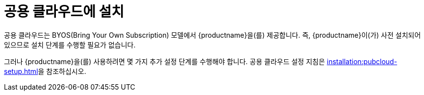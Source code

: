 [[install-pubcloud]]
= 공용 클라우드에 설치

공용 클라우드는 BYOS(Bring Your Own Subscription) 모델에서 {productname}을(를) 제공합니다. 즉, {productname}이(가) 사전 설치되어 있으므로 설치 단계를 수행할 필요가 없습니다.

그러나 {productname}을(를) 사용하려면 몇 가지 추가 설정 단계를 수행해야 합니다. 공용 클라우드 설정 지침은 xref:installation:pubcloud-setup.adoc[]을 참조하십시오.
